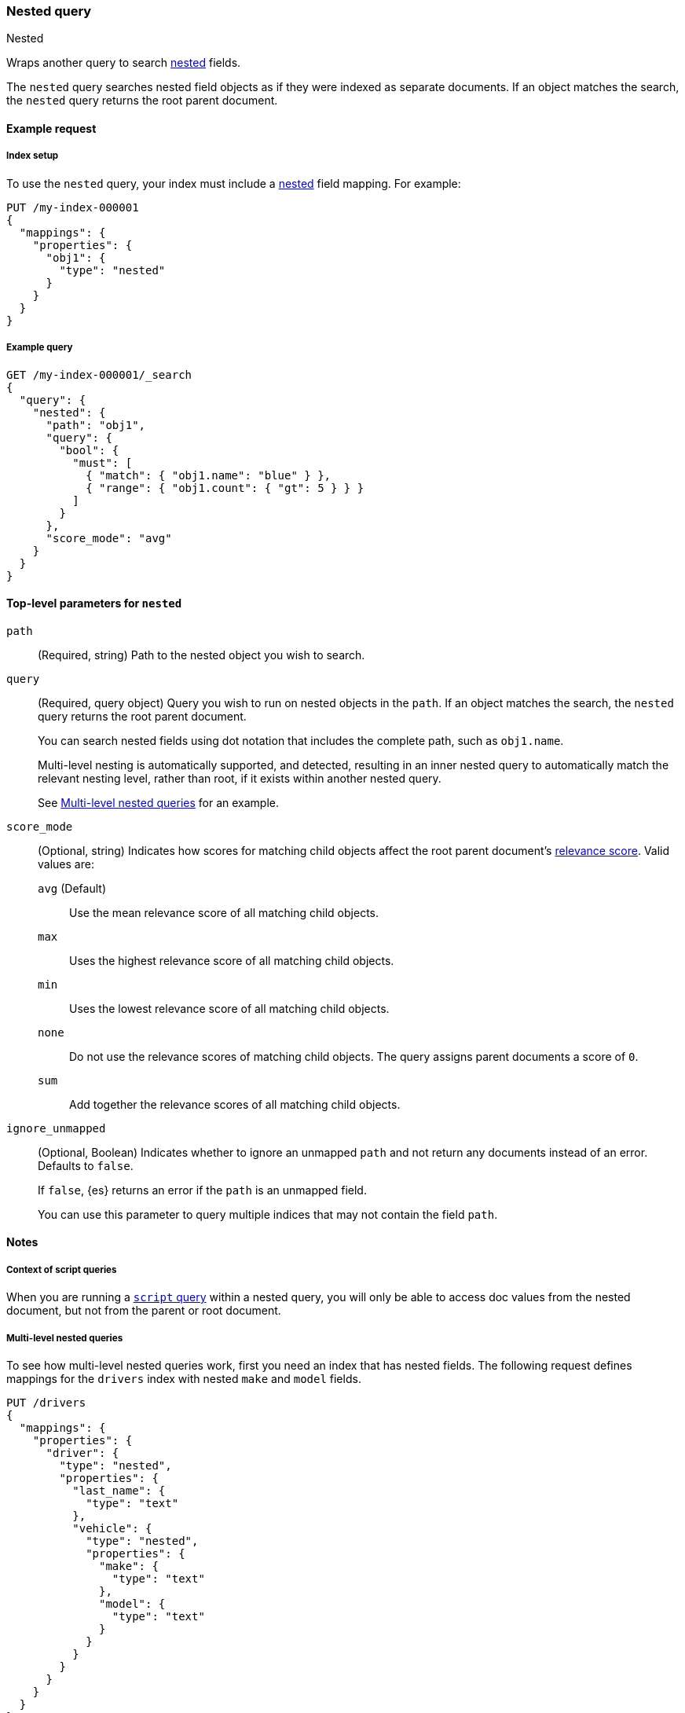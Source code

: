 [[query-dsl-nested-query]]
=== Nested query
++++
<titleabbrev>Nested</titleabbrev>
++++

Wraps another query to search <<nested,nested>> fields.

The `nested` query searches nested field objects as if they were indexed as
separate documents. If an object matches the search, the `nested` query returns
the root parent document.

[[nested-query-ex-request]]
==== Example request

[[nested-query-index-setup]]
===== Index setup

To use the `nested` query, your index must include a <<nested,nested>> field
mapping. For example:

[source,console]
----
PUT /my-index-000001
{
  "mappings": {
    "properties": {
      "obj1": {
        "type": "nested"
      }
    }
  }
}

----

[[nested-query-ex-query]]
===== Example query

[source,console]
----
GET /my-index-000001/_search
{
  "query": {
    "nested": {
      "path": "obj1",
      "query": {
        "bool": {
          "must": [
            { "match": { "obj1.name": "blue" } },
            { "range": { "obj1.count": { "gt": 5 } } }
          ]
        }
      },
      "score_mode": "avg"
    }
  }
}
----
// TEST[continued]

[[nested-top-level-params]]
==== Top-level parameters for `nested`

`path`::
(Required, string) Path to the nested object you wish to search.

`query`::
+
--
(Required, query object) Query you wish to run on nested objects in the `path`.
If an object matches the search, the `nested` query returns the root parent
document.

You can search nested fields using dot notation that includes the complete path,
such as `obj1.name`.

Multi-level nesting is automatically supported, and detected, resulting in an
inner nested query to automatically match the relevant nesting level, rather
than root, if it exists within another nested query.

See <<multi-level-nested-query-ex>> for an example.
--

`score_mode`::
+
--
(Optional, string) Indicates how scores for matching child objects affect the
root parent document's <<relevance-scores,relevance score>>. Valid values
are:

`avg` (Default)::
Use the mean relevance score of all matching child objects.

`max`::
Uses the highest relevance score of all matching child objects.

`min`::
Uses the lowest relevance score of all matching child objects.

`none`::
Do not use the relevance scores of matching child objects. The query assigns
parent documents a score of `0`.

`sum`::
Add together the relevance scores of all matching child objects.
--

`ignore_unmapped`::
+
--
(Optional, Boolean) Indicates whether to ignore an unmapped `path` and not
return any documents instead of an error. Defaults to `false`.

If `false`, {es} returns an error if the `path` is an unmapped field.

You can use this parameter to query multiple indices that may not contain the
field `path`.
--

[[nested-query-notes]]
==== Notes

[[nested-query-script-notes]]
===== Context of script queries
When you are running a <<query-dsl-script-query,`script` query>> within a
nested query, you will only be able to access doc values from the nested
document, but not from the parent or root document.

[[multi-level-nested-query-ex]]
===== Multi-level nested queries

To see how multi-level nested queries work,
first you need an index that has nested fields.
The following request defines mappings for the `drivers` index
with nested `make` and `model` fields.

[source,console]
----
PUT /drivers
{
  "mappings": {
    "properties": {
      "driver": {
        "type": "nested",
        "properties": {
          "last_name": {
            "type": "text"
          },
          "vehicle": {
            "type": "nested",
            "properties": {
              "make": {
                "type": "text"
              },
              "model": {
                "type": "text"
              }
            }
          }
        }
      }
    }
  }
}
----

Next, index some documents to the `drivers` index.

[source,console]
----
PUT /drivers/_doc/1
{
  "driver" : {
        "last_name" : "McQueen",
        "vehicle" : [
            {
                "make" : "Powell Motors",
                "model" : "Canyonero"
            },
            {
                "make" : "Miller-Meteor",
                "model" : "Ecto-1"
            }
        ]
    }
}

PUT /drivers/_doc/2?refresh
{
  "driver" : {
        "last_name" : "Hudson",
        "vehicle" : [
            {
                "make" : "Mifune",
                "model" : "Mach Five"
            },
            {
                "make" : "Miller-Meteor",
                "model" : "Ecto-1"
            }
        ]
    }
}
----
// TEST[continued]

You can now use a multi-level nested query
to match documents based on the `make` and `model` fields.

[source,console]
----
GET /drivers/_search
{
  "query": {
    "nested": {
      "path": "driver",
      "query": {
        "nested": {
          "path": "driver.vehicle",
          "query": {
            "bool": {
              "must": [
                { "match": { "driver.vehicle.make": "Powell Motors" } },
                { "match": { "driver.vehicle.model": "Canyonero" } }
              ]
            }
          }
        }
      }
    }
  }
}
----
// TEST[continued]

The search request returns the following response:

[source,console-result]
----
{
  "took" : 5,
  "timed_out" : false,
  "_shards" : {
    "total" : 1,
    "successful" : 1,
    "skipped" : 0,
    "failed" : 0
  },
  "hits" : {
    "total" : {
      "value" : 1,
      "relation" : "eq"
    },
    "max_score" : 3.7349272,
    "hits" : [
      {
        "_index" : "drivers",
        "_id" : "1",
        "_score" : 3.7349272,
        "_source" : {
          "driver" : {
            "last_name" : "McQueen",
            "vehicle" : [
              {
                "make" : "Powell Motors",
                "model" : "Canyonero"
              },
              {
                "make" : "Miller-Meteor",
                "model" : "Ecto-1"
              }
            ]
          }
        }
      }
    ]
  }
}
----
// TESTRESPONSE[s/"took" : 5/"took": $body.took/]
